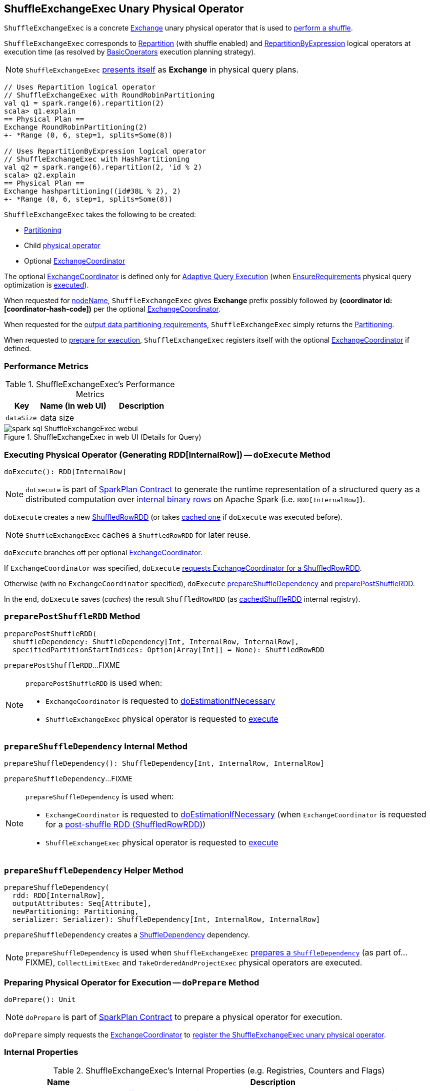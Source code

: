 == [[ShuffleExchangeExec]] ShuffleExchangeExec Unary Physical Operator

`ShuffleExchangeExec` is a concrete link:spark-sql-SparkPlan-Exchange.adoc[Exchange] unary physical operator that is used to <<doExecute, perform a shuffle>>.

`ShuffleExchangeExec` corresponds to <<spark-sql-LogicalPlan-Repartition-RepartitionByExpression.adoc#, Repartition>> (with shuffle enabled) and <<spark-sql-LogicalPlan-Repartition-RepartitionByExpression.adoc#, RepartitionByExpression>> logical operators at execution time (as resolved by link:spark-sql-SparkStrategy-BasicOperators.adoc[BasicOperators] execution planning strategy).

NOTE: `ShuffleExchangeExec` <<nodeName, presents itself>> as *Exchange* in physical query plans.

[source, scala]
----
// Uses Repartition logical operator
// ShuffleExchangeExec with RoundRobinPartitioning
val q1 = spark.range(6).repartition(2)
scala> q1.explain
== Physical Plan ==
Exchange RoundRobinPartitioning(2)
+- *Range (0, 6, step=1, splits=Some(8))

// Uses RepartitionByExpression logical operator
// ShuffleExchangeExec with HashPartitioning
val q2 = spark.range(6).repartition(2, 'id % 2)
scala> q2.explain
== Physical Plan ==
Exchange hashpartitioning((id#38L % 2), 2)
+- *Range (0, 6, step=1, splits=Some(8))
----

[[creating-instance]]
`ShuffleExchangeExec` takes the following to be created:

* [[newPartitioning]] <<spark-sql-SparkPlan-Partitioning.adoc#, Partitioning>>
* [[child]] Child <<spark-sql-SparkPlan.adoc#, physical operator>>
* [[coordinator]] Optional <<spark-sql-ExchangeCoordinator.adoc#, ExchangeCoordinator>>

The optional <<coordinator, ExchangeCoordinator>> is defined only for <<spark-sql-adaptive-query-execution.adoc#, Adaptive Query Execution>> (when <<spark-sql-EnsureRequirements.adoc#, EnsureRequirements>> physical query optimization is <<apply, executed>>).

[[nodeName]]
When requested for <<spark-sql-catalyst-TreeNode.adoc#nodeName, nodeName>>, `ShuffleExchangeExec` gives *Exchange* prefix possibly followed by *(coordinator id: [coordinator-hash-code])* per the optional <<coordinator, ExchangeCoordinator>>.

[[outputPartitioning]]
When requested for the <<spark-sql-SparkPlan.adoc#outputPartitioning, output data partitioning requirements>>, `ShuffleExchangeExec` simply returns the <<newPartitioning, Partitioning>>.

[[doPrepare]]
When requested to <<spark-sql-SparkPlan.adoc#doPrepare, prepare for execution>>, `ShuffleExchangeExec` registers itself with the optional <<coordinator, ExchangeCoordinator>> if defined.

=== [[metrics]] Performance Metrics

.ShuffleExchangeExec's Performance Metrics
[cols="1m,2,2",options="header",width="100%"]
|===
| Key
| Name (in web UI)
| Description

| dataSize
| data size
| [[dataSize]]
|===

.ShuffleExchangeExec in web UI (Details for Query)
image::images/spark-sql-ShuffleExchangeExec-webui.png[align="center"]

=== [[doExecute]] Executing Physical Operator (Generating RDD[InternalRow]) -- `doExecute` Method

[source, scala]
----
doExecute(): RDD[InternalRow]
----

NOTE: `doExecute` is part of <<spark-sql-SparkPlan.adoc#doExecute, SparkPlan Contract>> to generate the runtime representation of a structured query as a distributed computation over <<spark-sql-InternalRow.adoc#, internal binary rows>> on Apache Spark (i.e. `RDD[InternalRow]`).

`doExecute` creates a new link:spark-sql-ShuffledRowRDD.adoc[ShuffledRowRDD] (or takes <<cachedShuffleRDD, cached one>> if `doExecute` was executed before).

NOTE: `ShuffleExchangeExec` caches a `ShuffledRowRDD` for later reuse.

`doExecute` branches off per optional <<coordinator, ExchangeCoordinator>>.

If `ExchangeCoordinator` was specified, `doExecute` link:spark-sql-ExchangeCoordinator.adoc#postShuffleRDD[requests ExchangeCoordinator for a ShuffledRowRDD].

Otherwise (with no `ExchangeCoordinator` specified), `doExecute` <<prepareShuffleDependency, prepareShuffleDependency>> and <<preparePostShuffleRDD, preparePostShuffleRDD>>.

In the end, `doExecute` saves (_caches_) the result `ShuffledRowRDD` (as <<cachedShuffleRDD, cachedShuffleRDD>> internal registry).

=== [[preparePostShuffleRDD]] `preparePostShuffleRDD` Method

[source, scala]
----
preparePostShuffleRDD(
  shuffleDependency: ShuffleDependency[Int, InternalRow, InternalRow],
  specifiedPartitionStartIndices: Option[Array[Int]] = None): ShuffledRowRDD
----

`preparePostShuffleRDD`...FIXME

[NOTE]
====
`preparePostShuffleRDD` is used when:

* `ExchangeCoordinator` is requested to <<spark-sql-ExchangeCoordinator.adoc#doEstimationIfNecessary, doEstimationIfNecessary>>

* `ShuffleExchangeExec` physical operator is requested to <<doExecute, execute>>
====

=== [[prepareShuffleDependency]] `prepareShuffleDependency` Internal Method

[source, scala]
----
prepareShuffleDependency(): ShuffleDependency[Int, InternalRow, InternalRow]
----

`prepareShuffleDependency`...FIXME

[NOTE]
====
`prepareShuffleDependency` is used when:

* `ExchangeCoordinator` is requested to <<spark-sql-ExchangeCoordinator.adoc#doEstimationIfNecessary, doEstimationIfNecessary>> (when `ExchangeCoordinator` is requested for a <<spark-sql-ExchangeCoordinator.adoc#postShuffleRDD, post-shuffle RDD (ShuffledRowRDD)>>)

* `ShuffleExchangeExec` physical operator is requested to <<doExecute, execute>>
====

=== [[prepareShuffleDependency-helper]] `prepareShuffleDependency` Helper Method

[source, scala]
----
prepareShuffleDependency(
  rdd: RDD[InternalRow],
  outputAttributes: Seq[Attribute],
  newPartitioning: Partitioning,
  serializer: Serializer): ShuffleDependency[Int, InternalRow, InternalRow]
----

`prepareShuffleDependency` creates a link:spark-rdd-ShuffleDependency.adoc[ShuffleDependency] dependency.

NOTE: `prepareShuffleDependency` is used when `ShuffleExchangeExec` <<prepareShuffleDependency, prepares a `ShuffleDependency`>> (as part of...FIXME), `CollectLimitExec` and `TakeOrderedAndProjectExec` physical operators are executed.

=== [[doPrepare]] Preparing Physical Operator for Execution -- `doPrepare` Method

[source, scala]
----
doPrepare(): Unit
----

NOTE: `doPrepare` is part of link:spark-sql-SparkPlan.adoc#doPrepare[SparkPlan Contract] to prepare a physical operator for execution.

`doPrepare` simply requests the <<coordinator, ExchangeCoordinator>> to <<spark-sql-ExchangeCoordinator.adoc#registerExchange, register the ShuffleExchangeExec unary physical operator>>.

=== [[internal-registries]] Internal Properties

.ShuffleExchangeExec's Internal Properties (e.g. Registries, Counters and Flags)
[cols="1m,3",options="header",width="100%"]
|===
| Name
| Description

| cachedShuffleRDD
| [[cachedShuffleRDD]] <<spark-sql-ShuffledRowRDD.adoc#, ShuffledRowRDD>> that is created once when `ShuffleExchangeExec` operator is <<doExecute, executed>> and reused if the operator is used by multiple plans

| serializer
| [[serializer]] `UnsafeRowSerializer` (of the size as the number of the <<spark-sql-catalyst-QueryPlan.adoc#output, output schema attributes>> of the <<child, child>> physical operator and the <<dataSize, dataSize>> performance metric)

Used exclusively in <<prepareShuffleDependency, prepareShuffleDependency>> to create a `ShuffleDependency`

|===
